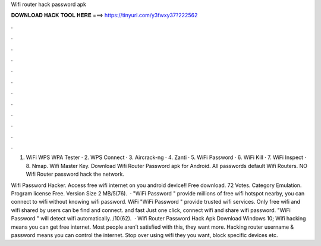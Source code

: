 Wifi router hack password apk



𝐃𝐎𝐖𝐍𝐋𝐎𝐀𝐃 𝐇𝐀𝐂𝐊 𝐓𝐎𝐎𝐋 𝐇𝐄𝐑𝐄 ===> https://tinyurl.com/y3fwxy37?222562



.



.



.



.



.



.



.



.



.



.



.



.

1. WiFi WPS WPA Tester · 2. WPS Connect · 3. Aircrack-ng · 4. Zanti · 5. WiFi Password · 6. WiFi Kill · 7. WiFi Inspect · 8. Nmap. Wifi Master Key. Download Wifi Router Password apk for Android. All passwords default Wifi Routers. NO Wifi Router password hack the network.

Wifi Password Hacker. Access free wifi internet on you android device!! Free download. 72 Votes. Category Emulation. Program license Free. Version Size 2 MB/5(76).  · "WiFi Password " provide millions of free wifi hotspot nearby, you can connect to wifi without knowing wifi password.  WiFi "WiFi Password " provide trusted wifi services. Only free wifi and wifi shared by users can be find and connect.  and fast Just one click, connect wifi and share wifi password. "WiFi Password " will detect wifi automatically. /10(62).  · Wifi Router Password Hack Apk Download Windows 10; Wifi hacking means you can get free internet. Most people aren’t satisfied with this, they want more. Hacking router username & password means you can control the internet. Stop over using wifi they you want, block specific devices etc.
